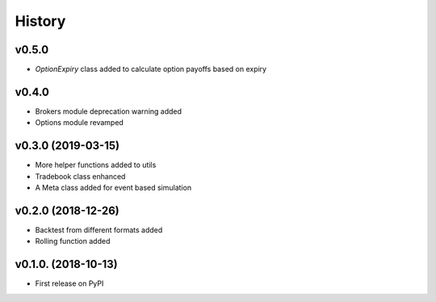 =========
History
=========
v0.5.0
------
* `OptionExpiry` class added to calculate option payoffs based on expiry

v0.4.0
-------
* Brokers module deprecation warning added
* Options module revamped

v0.3.0 (2019-03-15)
--------------------
* More helper functions added to utils
* Tradebook class enhanced
* A Meta class added for event based simulation

v0.2.0 (2018-12-26)
--------------------
* Backtest from different formats added
* Rolling function added


v0.1.0. (2018-10-13)
----------------------

* First release on PyPI
